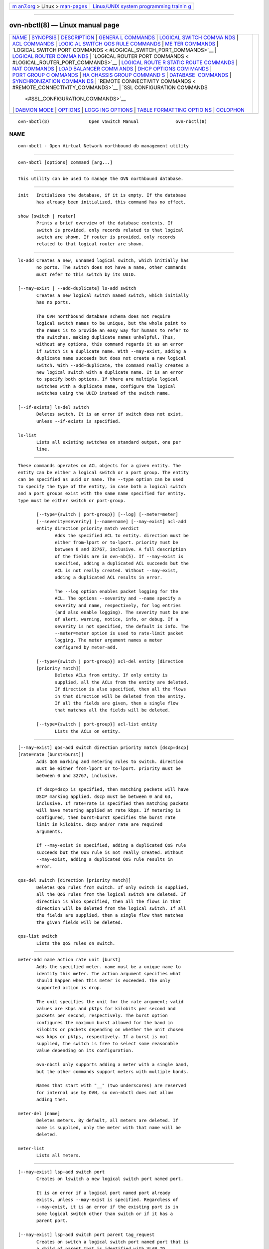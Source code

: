 .. container:: page-top

.. container:: nav-bar

   +----------------------------------+----------------------------------+
   | `m                               | `Linux/UNIX system programming   |
   | an7.org <../../../index.html>`__ | trainin                          |
   | > Linux >                        | g <http://man7.org/training/>`__ |
   | `man-pages <../index.html>`__    |                                  |
   +----------------------------------+----------------------------------+

--------------

ovn-nbctl(8) — Linux manual page
================================

+-----------------------------------+-----------------------------------+
| `NAME <#NAME>`__ \|               |                                   |
| `SYNOPSIS <#SYNOPSIS>`__ \|       |                                   |
| `DESCRIPTION <#DESCRIPTION>`__ \| |                                   |
| `GENERA                           |                                   |
| L COMMANDS <#GENERAL_COMMANDS>`__ |                                   |
| \|                                |                                   |
| `LOGICAL SWITCH COMMA             |                                   |
| NDS <#LOGICAL_SWITCH_COMMANDS>`__ |                                   |
| \|                                |                                   |
| `ACL COMMANDS <#ACL_COMMANDS>`__  |                                   |
| \|                                |                                   |
| `LOGIC                            |                                   |
| AL SWITCH QOS RULE COMMANDS <#LOG |                                   |
| ICAL_SWITCH_QOS_RULE_COMMANDS>`__ |                                   |
| \|                                |                                   |
| `ME                               |                                   |
| TER COMMANDS <#METER_COMMANDS>`__ |                                   |
| \|                                |                                   |
| `LOGICAL SWITCH PORT COMMANDS <   |                                   |
| #LOGICAL_SWITCH_PORT_COMMANDS>`__ |                                   |
| \|                                |                                   |
| `LOGICAL ROUTER COMMA             |                                   |
| NDS <#LOGICAL_ROUTER_COMMANDS>`__ |                                   |
| \|                                |                                   |
| `LOGICAL ROUTER PORT COMMANDS <   |                                   |
| #LOGICAL_ROUTER_PORT_COMMANDS>`__ |                                   |
| \|                                |                                   |
| `LOGICAL ROUTE                    |                                   |
| R STATIC ROUTE COMMANDS <#LOGICAL |                                   |
| _ROUTER_STATIC_ROUTE_COMMANDS>`__ |                                   |
| \|                                |                                   |
| `NAT COMMANDS <#NAT_COMMANDS>`__  |                                   |
| \|                                |                                   |
| `LOAD BALANCER COMM               |                                   |
| ANDS <#LOAD_BALANCER_COMMANDS>`__ |                                   |
| \|                                |                                   |
| `DHCP OPTIONS COM                 |                                   |
| MANDS <#DHCP_OPTIONS_COMMANDS>`__ |                                   |
| \|                                |                                   |
| `PORT GROUP C                     |                                   |
| OMMANDS <#PORT_GROUP_COMMANDS>`__ |                                   |
| \|                                |                                   |
| `HA CHASSIS GROUP COMMAND         |                                   |
| S <#HA_CHASSIS_GROUP_COMMANDS>`__ |                                   |
| \|                                |                                   |
| `DATABASE                         |                                   |
|  COMMANDS <#DATABASE_COMMANDS>`__ |                                   |
| \|                                |                                   |
| `SYNCHRONIZATION COMMAN           |                                   |
| DS <#SYNCHRONIZATION_COMMANDS>`__ |                                   |
| \|                                |                                   |
| `REMOTE CONNECTIVITY COMMANDS <   |                                   |
| #REMOTE_CONNECTIVITY_COMMANDS>`__ |                                   |
| \|                                |                                   |
| `SSL CONFIGURATION COMMANDS       |                                   |
|  <#SSL_CONFIGURATION_COMMANDS>`__ |                                   |
| \| `DAEMON MODE <#DAEMON_MODE>`__ |                                   |
| \| `OPTIONS <#OPTIONS>`__ \|      |                                   |
| `LOGG                             |                                   |
| ING OPTIONS <#LOGGING_OPTIONS>`__ |                                   |
| \|                                |                                   |
| `TABLE FORMATTING OPTIO           |                                   |
| NS <#TABLE_FORMATTING_OPTIONS>`__ |                                   |
| \| `COLOPHON <#COLOPHON>`__       |                                   |
+-----------------------------------+-----------------------------------+
| .. container:: man-search-box     |                                   |
+-----------------------------------+-----------------------------------+

::

   ovn-nbctl(8)               Open vSwitch Manual              ovn-nbctl(8)

NAME
-------------------------------------------------

::

          ovn-nbctl - Open Virtual Network northbound db management utility


---------------------------------------------------------

::

          ovn-nbctl [options] command [arg...]


---------------------------------------------------------------

::

          This utility can be used to manage the OVN northbound database.


-------------------------------------------------------------------------

::

          init   Initializes the database, if it is empty. If the database
                 has already been initialized, this command has no effect.

          show [switch | router]
                 Prints a brief overview of the database contents. If
                 switch is provided, only records related to that logical
                 switch are shown. If router is provided, only records
                 related to that logical router are shown.


---------------------------------------------------------------------------------------

::

          ls-add Creates a new, unnamed logical switch, which initially has
                 no ports. The switch does not have a name, other commands
                 must refer to this switch by its UUID.

          [--may-exist | --add-duplicate] ls-add switch
                 Creates a new logical switch named switch, which initially
                 has no ports.

                 The OVN northbound database schema does not require
                 logical switch names to be unique, but the whole point to
                 the names is to provide an easy way for humans to refer to
                 the switches, making duplicate names unhelpful. Thus,
                 without any options, this command regards it as an error
                 if switch is a duplicate name. With --may-exist, adding a
                 duplicate name succeeds but does not create a new logical
                 switch. With --add-duplicate, the command really creates a
                 new logical switch with a duplicate name. It is an error
                 to specify both options. If there are multiple logical
                 switches with a duplicate name, configure the logical
                 switches using the UUID instead of the switch name.

          [--if-exists] ls-del switch
                 Deletes switch. It is an error if switch does not exist,
                 unless --if-exists is specified.

          ls-list
                 Lists all existing switches on standard output, one per
                 line.


-----------------------------------------------------------------

::

          These commands operates on ACL objects for a given entity. The
          entity can be either a logical switch or a port group. The entity
          can be specified as uuid or name. The --type option can be used
          to specify the type of the entity, in case both a logical switch
          and a port groups exist with the same name specified for entity.
          type must be either switch or port-group.

                 [--type={switch | port-group}] [--log] [--meter=meter]
                 [--severity=severity] [--name=name] [--may-exist] acl-add
                 entity direction priority match verdict
                        Adds the specified ACL to entity. direction must be
                        either from-lport or to-lport. priority must be
                        between 0 and 32767, inclusive. A full description
                        of the fields are in ovn-nb(5). If --may-exist is
                        specified, adding a duplicated ACL succeeds but the
                        ACL is not really created. Without --may-exist,
                        adding a duplicated ACL results in error.

                        The --log option enables packet logging for the
                        ACL. The options --severity and --name specify a
                        severity and name, respectively, for log entries
                        (and also enable logging). The severity must be one
                        of alert, warning, notice, info, or debug. If a
                        severity is not specified, the default is info. The
                        --meter=meter option is used to rate-limit packet
                        logging. The meter argument names a meter
                        configured by meter-add.

                 [--type={switch | port-group}] acl-del entity [direction
                 [priority match]]
                        Deletes ACLs from entity. If only entity is
                        supplied, all the ACLs from the entity are deleted.
                        If direction is also specified, then all the flows
                        in that direction will be deleted from the entity.
                        If all the fields are given, then a single flow
                        that matches all the fields will be deleted.

                 [--type={switch | port-group}] acl-list entity
                        Lists the ACLs on entity.


---------------------------------------------------------------------------------------------------------

::

          [--may-exist] qos-add switch direction priority match [dscp=dscp]
          [rate=rate [burst=burst]]
                 Adds QoS marking and metering rules to switch. direction
                 must be either from-lport or to-lport. priority must be
                 between 0 and 32767, inclusive.

                 If dscp=dscp is specified, then matching packets will have
                 DSCP marking applied. dscp must be between 0 and 63,
                 inclusive. If rate=rate is specified then matching packets
                 will have metering applied at rate kbps. If metering is
                 configured, then burst=burst specifies the burst rate
                 limit in kilobits. dscp and/or rate are required
                 arguments.

                 If --may-exist is specified, adding a duplicated QoS rule
                 succeeds but the QoS rule is not really created. Without
                 --may-exist, adding a duplicated QoS rule results in
                 error.

          qos-del switch [direction [priority match]]
                 Deletes QoS rules from switch. If only switch is supplied,
                 all the QoS rules from the logical switch are deleted. If
                 direction is also specified, then all the flows in that
                 direction will be deleted from the logical switch. If all
                 the fields are supplied, then a single flow that matches
                 the given fields will be deleted.

          qos-list switch
                 Lists the QoS rules on switch.


---------------------------------------------------------------------

::

          meter-add name action rate unit [burst]
                 Adds the specified meter. name must be a unique name to
                 identify this meter. The action argument specifies what
                 should happen when this meter is exceeded. The only
                 supported action is drop.

                 The unit specifies the unit for the rate argument; valid
                 values are kbps and pktps for kilobits per second and
                 packets per second, respectively. The burst option
                 configures the maximum burst allowed for the band in
                 kilobits or packets depending on whether the unit chosen
                 was kbps or pktps, respectively. If a burst is not
                 supplied, the switch is free to select some reasonable
                 value depending on its configuration.

                 ovn-nbctl only supports adding a meter with a single band,
                 but the other commands support meters with multiple bands.

                 Names that start with "__" (two underscores) are reserved
                 for internal use by OVN, so ovn-nbctl does not allow
                 adding them.

          meter-del [name]
                 Deletes meters. By default, all meters are deleted. If
                 name is supplied, only the meter with that name will be
                 deleted.

          meter-list
                 Lists all meters.


-------------------------------------------------------------------------------------------------

::

          [--may-exist] lsp-add switch port
                 Creates on lswitch a new logical switch port named port.

                 It is an error if a logical port named port already
                 exists, unless --may-exist is specified. Regardless of
                 --may-exist, it is an error if the existing port is in
                 some logical switch other than switch or if it has a
                 parent port.

          [--may-exist] lsp-add switch port parent tag_request
                 Creates on switch a logical switch port named port that is
                 a child of parent that is identified with VLAN ID
                 tag_request, which must be between 0 and 4095, inclusive.
                 If tag_request is 0, ovn-northd generates a tag that is
                 unique in the scope of parent. This is useful in cases
                 such as virtualized container environments where Open
                 vSwitch does not have a direct connection to the
                 container’s port and it must be shared with the virtual
                 machine’s port.

                 It is an error if a logical port named port already
                 exists, unless --may-exist is specified. Regardless of
                 --may-exist, it is an error if the existing port is not in
                 switch or if it does not have the specified parent and
                 tag_request.

          [--if-exists] lsp-del port
                 Deletes port. It is an error if port does not exist,
                 unless --if-exists is specified.

          lsp-list switch
                 Lists all the logical switch ports within switch on
                 standard output, one per line.

          lsp-get-parent port
                 If set, get the parent port of port. If not set, print
                 nothing.

          lsp-get-tag port
                 If set, get the tag for port traffic. If not set, print
                 nothing.

          lsp-set-addresses port [address]...
                 Sets the addresses associated with port to address. Each
                 address should be one of the following:

                 an Ethernet address, optionally followed by a space and
                 one or more IP addresses
                        OVN delivers packets for the Ethernet address to
                        this port.

                 unknown
                        OVN delivers unicast Ethernet packets whose
                        destination MAC address is not in any logical
                        port’s addresses column to ports with address
                        unknown.

                 dynamic
                        Use this keyword to make ovn-northd generate a
                        globally unique MAC address and choose an unused
                        IPv4 address with the logical port’s subnet and
                        store them in the port’s dynamic_addresses column.

                 router Accepted only when the type of the logical switch
                        port is router. This indicates that the Ethernet,
                        IPv4, and IPv6 addresses for this logical switch
                        port should be obtained from the connected logical
                        router port, as specified by router-port in
                        lsp-set-options.

                 Multiple addresses may be set. If no address argument is
                 given, port will have no addresses associated with it.

          lsp-get-addresses port
                 Lists all the addresses associated with port on standard
                 output, one per line.

          lsp-set-port-security port [addrs]...
                 Sets the port security addresses associated with port to
                 addrs. Multiple sets of addresses may be set by using
                 multiple addrs arguments. If no addrs argument is given,
                 port will not have port security enabled.

                 Port security limits the addresses from which a logical
                 port may send packets and to which it may receive packets.
                 See the ovn-nb(5) documentation for the port_security
                 column in the Logical_Switch_Port table for details.

          lsp-get-port-security port
                 Lists all the port security addresses associated with port
                 on standard output, one per line.

          lsp-get-up port
                 Prints the state of port, either up or down.

          lsp-set-enabled port state
                 Set the administrative state of port, either enabled or
                 disabled. When a port is disabled, no traffic is allowed
                 into or out of the port.

          lsp-get-enabled port
                 Prints the administrative state of port, either enabled or
                 disabled.

          lsp-set-type port type
                 Set the type for the logical port. The type must be one of
                 the following:

                 (empty string)
                        A VM (or VIF) interface.

                 router A connection to a logical router.

                 localnet
                        A connection to a locally accessible network from
                        each ovn-controller instance. A logical switch can
                        only have a single localnet port attached. This is
                        used to model direct connectivity to an existing
                        network.

                 localport
                        A connection to a local VIF. Traffic that arrives
                        on a localport is never forwarded over a tunnel to
                        another chassis. These ports are present on every
                        chassis and have the same address in all of them.
                        This is used to model connectivity to local
                        services that run on every hypervisor.

                 l2gateway
                        A connection to a physical network.

                 vtep   A port to a logical switch on a VTEP gateway.

          lsp-get-type port
                 Get the type for the logical port.

          lsp-set-options port [key=value]...
                 Set type-specific key-value options for the logical port.

          lsp-get-options port
                 Get the type-specific options for the logical port.

          lsp-set-dhcpv4-options port dhcp_options
                 Set the DHCPv4 options for the logical port. The
                 dhcp_options is a UUID referring to a set of DHCP options
                 in the DHCP_Options table.

          lsp-get-dhcpv4-options port
                 Get the configured DHCPv4 options for the logical port.

          lsp-set-dhcpv6-options port dhcp_options
                 Set the DHCPv6 options for the logical port. The
                 dhcp_options is a UUID referring to a set of DHCP options
                 in the DHCP_Options table.

          lsp-get-dhcpv6-options port
                 Get the configured DHCPv6 options for the logical port.

          lsp-get-ls port
                 Get the logical switch which the port belongs to.


---------------------------------------------------------------------------------------

::

          lr-add Creates a new, unnamed logical router, which initially has
                 no ports. The router does not have a name, other commands
                 must refer to this router by its UUID.

          [--may-exist | --add-duplicate] lr-add router
                 Creates a new logical router named router, which initially
                 has no ports.

                 The OVN northbound database schema does not require
                 logical router names to be unique, but the whole point to
                 the names is to provide an easy way for humans to refer to
                 the routers, making duplicate names unhelpful. Thus,
                 without any options, this command regards it as an error
                 if router is a duplicate name. With --may-exist, adding a
                 duplicate name succeeds but does not create a new logical
                 router. With --add-duplicate, the command really creates a
                 new logical router with a duplicate name. It is an error
                 to specify both options. If there are multiple logical
                 routers with a duplicate name, configure the logical
                 routers using the UUID instead of the router name.

          [--if-exists] lr-del router
                 Deletes router. It is an error if router does not exist,
                 unless --if-exists is specified.

          lr-list
                 Lists all existing routers on standard output, one per
                 line.


-------------------------------------------------------------------------------------------------

::

          [--may-exist] lrp-add router port mac network... [peer=peer]
                 Creates on router a new logical router port named port
                 with Ethernet address mac and one or more IP
                 address/netmask for each network.

                 The optional argument peer identifies a logical router
                 port that connects to this one. The following example adds
                 a router port with an IPv4 and IPv6 address with peer lr1:

                 lrp-add lr0 lrp0 00:11:22:33:44:55 192.168.0.1/24
                 2001:db8::1/64 peer=lr1

                 It is an error if a logical router port named port already
                 exists, unless --may-exist is specified. Regardless of
                 --may-exist, it is an error if the existing router port is
                 in some logical router other than router.

          [--if-exists] lrp-del port
                 Deletes port. It is an error if port does not exist,
                 unless --if-exists is specified.

          lrp-list router
                 Lists all the logical router ports within router on
                 standard output, one per line.

          lrp-set-enabled port state
                 Set the administrative state of port, either enabled or
                 disabled. When a port is disabled, no traffic is allowed
                 into or out of the port.

          lrp-get-enabled port
                 Prints the administrative state of port, either enabled or
                 disabled.

          lrp-set-gateway-chassis port chassis [priority]
                 Set gateway chassis for port. chassis is the name of the
                 chassis. This creates a gateway chassis entry in
                 Gateway_Chassis table. It won’t check if chassis really
                 exists in OVN_Southbound database. Priority will be set to
                 0 if priority is not provided by user. priority must be
                 between 0 and 32767, inclusive.

          lrp-del-gateway-chassis port chassis
                 Deletes gateway chassis from port. It is an error if
                 gateway chassis with chassis for port does not exist.

          lrp-get-gateway-chassis port
                 Lists all the gateway chassis with priority within port on
                 standard output, one per line, ordered based on priority.


-----------------------------------------------------------------------------------------------------------------

::

          [--may-exist] [--policy=POLICY] lr-route-add router prefix
          nexthop [port]
                 Adds the specified route to router. prefix describes an
                 IPv4 or IPv6 prefix for this route, such as
                 192.168.100.0/24. nexthop specifies the gateway to use for
                 this route, which should be the IP address of one of
                 router logical router ports or the IP address of a logical
                 port. If port is specified, packets that match this route
                 will be sent out that port. When port is omitted, OVN
                 infers the output port based on nexthop.

                 --policy describes the policy used to make routing
                 decisions. This should be one of "dst-ip" or "src-ip". If
                 not specified, the default is "dst-ip".

                 It is an error if a route with prefix already exists,
                 unless --may-exist is specified.

          [--if-exists] lr-route-del router [prefix]
                 Deletes routes from router. If only router is supplied,
                 all the routes from the logical router are deleted. If
                 prefix is also specified, then all the routes that match
                 the prefix will be deleted from the logical router.

                 It is an error if prefix is specified and there is no
                 matching route entry, unless --if-exists is specified.

          lr-route-list router
                 Lists the routes on router.


-----------------------------------------------------------------

::

          [--may-exist] lr-nat-add router type external_ip logical_ip
          [logical_port external_mac]
                 Adds the specified NAT to router. The type must be one of
                 snat, dnat, or dnat_and_snat. The external_ip is an IPv4
                 address. The logical_ip is an IPv4 network (e.g
                 192.168.1.0/24) or an IPv4 address. The logical_port and
                 external_mac are only accepted when router is a
                 distributed router (rather than a gateway router) and type
                 is dnat_and_snat. The logical_port is the name of an
                 existing logical switch port where the logical_ip resides.
                 The external_mac is an Ethernet address.

                 When type is dnat, the externally visible IP address
                 external_ip is DNATted to the IP address logical_ip in the
                 logical space.

                 When type is snat, IP packets with their source IP address
                 that either matches the IP address in logical_ip or is in
                 the network provided by logical_ip is SNATed into the IP
                 address in external_ip.

                 When type is dnat_and_snat, the externally visible IP
                 address external_ip is DNATted to the IP address
                 logical_ip in the logical space. In addition, IP packets
                 with the source IP address that matches logical_ip is
                 SNATed into the IP address in external_ip.

                 When the logical_port and external_mac are specified, the
                 NAT rule will be programmed on the chassis where the
                 logical_port resides. This includes ARP replies for the
                 external_ip, which return the value of external_mac. All
                 packets transmitted with source IP address equal to
                 external_ip will be sent using the external_mac.

                 It is an error if a NAT already exists with the same
                 values of router, type, external_ip, and logical_ip,
                 unless --may-exist is specified. When --may-exist,
                 logical_port, and external_mac are all specified, the
                 existing values of logical_port and external_mac are
                 overwritten.

          [--if-exists] lr-nat-del router [type [ip]]
                 Deletes NATs from router. If only router is supplied, all
                 the NATs from the logical router are deleted. If type is
                 also specified, then all the NATs that match the type will
                 be deleted from the logical router. If all the fields are
                 given, then a single NAT rule that matches all the fields
                 will be deleted. When type is snat, the ip should be
                 logical_ip. When type is dnat or dnat_and_snat, the ip
                 shoud be external_ip.

                 It is an error if ip is specified and there is no matching
                 NAT entry, unless --if-exists is specified.

          lr-nat-list router
                 Lists the NATs on router.


-------------------------------------------------------------------------------------

::

          [--may-exist | --add-duplicate] lb-add lb vip ips [protocol]
                 Creates a new load balancer named lb with the provided vip
                 and ips or adds the vip to an existing lb. vip should be a
                 virtual IP address (or an IP address and a port number
                 with : as a separator). Examples for vip are 192.168.1.4,
                 fd0f::1, and 192.168.1.5:8080. ips should be comma
                 separated IP endpoints (or comma separated IP addresses
                 and port numbers with : as a separator). ips must be the
                 same address family as vip. Examples for ips are
                 10.0.0.1,10.0.0.2or [fdef::1]:8800,[fdef::2]:8800.

                 The optional argument protocol must be either tcp or udp.
                 This argument is useful when a port number is provided as
                 part of the vip. If the protocol is unspecified and a port
                 number is provided as part of the vip, OVN assumes the
                 protocol to be tcp.

                 It is an error if the vip already exists in the load
                 balancer named lb, unless --may-exist is specified. With
                 --add-duplicate, the command really creates a new load
                 balancer with a duplicate name.

                 The following example adds a load balancer.

                 lb-add lb0 30.0.0.10:80
                 192.168.10.10:80,192.168.10.20:80,192.168.10.30:80 udp

          [--if-exists] lb-del lb [vip]
                 Deletes lb or the vip from lb. If vip is supplied, only
                 the vip will be deleted from the lb. If only the lb is
                 supplied, the lb will be deleted. It is an error if vip
                 does not already exist in lb, unless --if-exists is
                 specified.

          lb-list [lb]
                 Lists the LBs. If lb is also specified, then only the
                 specified lb will be listed.

          [--may-exist] ls-lb-add switch lb
                 Adds the specified lb to switch. It is an error if a load
                 balancer named lb already exists in the switch, unless
                 --may-exist is specified.

          [--if-exists] ls-lb-del switch [lb]
                 Removes lb from switch. If only switch is supplied, all
                 the LBs from the logical switch are removed. If lb is also
                 specified, then only the lb will be removed from the
                 logical switch. It is an error if lb does not exist in the
                 switch, unless --if-exists is specified.

          ls-lb-list switch
                 Lists the LBs for the given switch.

          [--may-exist] lr-lb-add router lb
                 Adds the specified lb to router. It is an error if a load
                 balancer named lb already exists in the router, unless
                 --may-exist is specified.

          [--if-exists] lr-lb-del router [lb]
                 Removes lb from router. If only router is supplied, all
                 the LBs from the logical router are removed. If lb is also
                 specified, then only the lb will be removed from the
                 logical router. It is an error if lb does not exist in the
                 router, unless --if-exists is specified.

          lr-lb-list router
                 Lists the LBs for the given router.


-----------------------------------------------------------------------------------

::

          dhcp-options-create cidr [key=value]
                 Creates a new DHCP Options entry in the DHCP_Options table
                 with the specified cidr and optional external-ids.

          dhcp-options-list
                 Lists the DHCP Options entries.

          dhcp-options-del dhcp-option
                 Deletes the DHCP Options entry referred by dhcp-option
                 UUID.

          dhcp-options-set-options dhcp-option [key=value]...
                 Set the DHCP Options for the dhcp-option UUID.

          dhcp-options-get-options dhcp-option
                 Lists the DHCP Options for the dhcp-option UUID.


-------------------------------------------------------------------------------

::

          pg-add group [port]...
                 Creates a new port group in the Port_Group table named
                 group with optional ports added to the group.

          pg-set-ports group port...
                 Sets ports on the port group named group. It is an error
                 if group does not exist.

          pg-del group
                 Deletes port group group. It is an error if group does not
                 exist.


-------------------------------------------------------------------------------------------

::

          ha-chassis-group-add group
                 Creates a new HA chassis group in the HA_Chassis_Group
                 table named group.

          ha-chassis-group-del group
                 Deletes the HA chassis group group. It is an error if
                 group does not exist.

          ha-chassis-group-list
                 Lists the HA chassis group group along with the HA chassis
                 if any associated with it.

          ha-chassis-group-add-chassis group chassis priority
                 Adds a new HA chassis chassis to the HA Chassis group
                 group with the specified priority. If the chassis already
                 exists, then the priority is updated. The chassis should
                 be the name of the chassis in the OVN_Southbound.

          ha-chassis-group-remove-chassis group chassis
                 Removes the HA chassis chassis from the HA chassis group
                 group. It is an error if chassis does not exist.


---------------------------------------------------------------------------

::

          These commands query and modify the contents of ovsdb tables.
          They are a slight abstraction of the ovsdb interface and as such
          they operate at a lower level than other ovn-nbctl commands.

          Identifying Tables, Records, and Columns

          Each of these commands has a table parameter to identify a table
          within the database. Many of them also take a record parameter
          that identifies a particular record within a table. The record
          parameter may be the UUID for a record, which may be abbreviated
          to its first 4 (or more) hex digits, as long as that is unique.
          Many tables offer additional ways to identify records. Some
          commands also take column parameters that identify a particular
          field within the records in a table.

          For a list of tables and their columns, see ovn-nb(5) or see the
          table listing from the --help option.

          Record names must be specified in full and with correct
          capitalization, except that UUIDs may be abbreviated to their
          first 4 (or more) hex digits, as long as that is unique within
          the table. Names of tables and columns are not case-sensitive,
          and - and _ are treated interchangeably. Unique abbreviations of
          table and column names are acceptable, e.g. d or dhcp is
          sufficient to identify the DHCP_Options table.

          Database Values

          Each column in the database accepts a fixed type of data. The
          currently defined basic types, and their representations, are:

                 integer
                        A decimal integer in the range -2**63 to 2**63-1,
                        inclusive.

                 real   A floating-point number.

                 Boolean
                        True or false, written true or false, respectively.

                 string An arbitrary Unicode string, except that null bytes
                        are not allowed. Quotes are optional for most
                        strings that begin with an English letter or
                        underscore and consist only of letters,
                        underscores, hyphens, and periods. However, true
                        and false and strings that match the syntax of
                        UUIDs (see below) must be enclosed in double quotes
                        to distinguish them from other basic types. When
                        double quotes are used, the syntax is that of
                        strings in JSON, e.g. backslashes may be used to
                        escape special characters. The empty string must be
                        represented as a pair of double quotes ("").

                 UUID   Either a universally unique identifier in the style
                        of RFC 4122, e.g.
                        f81d4fae-7dec-11d0-a765-00a0c91e6bf6, or an @name
                        defined by a get or create command within the same
                        ovn-nbctl invocation.

          Multiple values in a single column may be separated by spaces or
          a single comma. When multiple values are present, duplicates are
          not allowed, and order is not important. Conversely, some
          database columns can have an empty set of values, represented as
          [], and square brackets may optionally enclose other non-empty
          sets or single values as well.

          A few database columns are ``maps’’ of key-value pairs, where the
          key and the value are each some fixed database type. These are
          specified in the form key=value, where key and value follow the
          syntax for the column’s key type and value type, respectively.
          When multiple pairs are present (separated by spaces or a comma),
          duplicate keys are not allowed, and again the order is not
          important. Duplicate values are allowed. An empty map is
          represented as {}. Curly braces may optionally enclose non-empty
          maps as well (but use quotes to prevent the shell from expanding
          other-config={0=x,1=y} into other-config=0=x other-config=1=y,
          which may not have the desired effect).

          Database Command Syntax

                 [--if-exists] [--columns=column[,column]...] list table
                 [record]...
                        Lists the data in each specified record. If no
                        records are specified, lists all the records in
                        table.

                        If --columns is specified, only the requested
                        columns are listed, in the specified order.
                        Otherwise, all columns are listed, in alphabetical
                        order by column name.

                        Without --if-exists, it is an error if any
                        specified record does not exist. With --if-exists,
                        the command ignores any record that does not exist,
                        without producing any output.

                 [--columns=column[,column]...] find table
                 [column[:key]=value]...
                        Lists the data in each record in table whose column
                        equals value or, if key is specified, whose column
                        contains a key with the specified value. The
                        following operators may be used where = is written
                        in the syntax summary:

                        = != < > <= >=
                               Selects records in which column[:key]
                               equals, does not equal, is less than, is
                               greater than, is less than or equal to, or
                               is greater than or equal to value,
                               respectively.

                               Consider column[:key] and value as sets of
                               elements. Identical sets are considered
                               equal. Otherwise, if the sets have different
                               numbers of elements, then the set with more
                               elements is considered to be larger.
                               Otherwise, consider a element from each set
                               pairwise, in increasing order within each
                               set. The first pair that differs determines
                               the result. (For a column that contains key-
                               value pairs, first all the keys are
                               compared, and values are considered only if
                               the two sets contain identical keys.)

                        {=} {!=}
                               Test for set equality or inequality,
                               respectively.

                        {<=}   Selects records in which column[:key] is a
                               subset of value. For example,
                               flood-vlans{<=}1,2 selects records in which
                               the flood-vlans column is the empty set or
                               contains 1 or 2 or both.

                        {<}    Selects records in which column[:key] is a
                               proper subset of value. For example,
                               flood-vlans{<}1,2 selects records in which
                               the flood-vlans column is the empty set or
                               contains 1 or 2 but not both.

                        {>=} {>}
                               Same as {<=} and {<}, respectively, except
                               that the relationship is reversed. For
                               example, flood-vlans{>=}1,2 selects records
                               in which the flood-vlans column contains
                               both 1 and 2.

                        For arithmetic operators (= != < > <= >=), when key
                        is specified but a particular record’s column does
                        not contain key, the record is always omitted from
                        the results. Thus, the condition
                        other-config:mtu!=1500 matches records that have a
                        mtu key whose value is not 1500, but not those that
                        lack an mtu key.

                        For the set operators, when key is specified but a
                        particular record’s column does not contain key,
                        the comparison is done against an empty set. Thus,
                        the condition other-config:mtu{!=}1500 matches
                        records that have a mtu key whose value is not 1500
                        and those that lack an mtu key.

                        Don’t forget to escape < or > from interpretation
                        by the shell.

                        If --columns is specified, only the requested
                        columns are listed, in the specified order.
                        Otherwise all columns are listed, in alphabetical
                        order by column name.

                        The UUIDs shown for rows created in the same
                        ovn-nbctl invocation will be wrong.

                 [--if-exists] [--id=@name] get table record
                 [column[:key]]...
                        Prints the value of each specified column in the
                        given record in table. For map columns, a key may
                        optionally be specified, in which case the value
                        associated with key in the column is printed,
                        instead of the entire map.

                        Without --if-exists, it is an error if record does
                        not exist or key is specified, if key does not
                        exist in record. With --if-exists, a missing record
                        yields no output and a missing key prints a blank
                        line.

                        If @name is specified, then the UUID for record may
                        be referred to by that name later in the same
                        ovn-nbctl invocation in contexts where a UUID is
                        expected.

                        Both --id and the column arguments are optional,
                        but usually at least one or the other should be
                        specified. If both are omitted, then get has no
                        effect except to verify that record exists in
                        table.

                        --id and --if-exists cannot be used together.

                 [--if-exists] set table record column[:key]=value...
                        Sets the value of each specified column in the
                        given record in table to value. For map columns, a
                        key may optionally be specified, in which case the
                        value associated with key in that column is changed
                        (or added, if none exists), instead of the entire
                        map.

                        Without --if-exists, it is an error if record does
                        not exist. With --if-exists, this command does
                        nothing if record does not exist.

                 [--if-exists] add table record column [key=]value...
                        Adds the specified value or key-value pair to
                        column in record in table. If column is a map, then
                        key is required, otherwise it is prohibited. If key
                        already exists in a map column, then the current
                        value is not replaced (use the set command to
                        replace an existing value).

                        Without --if-exists, it is an error if record does
                        not exist. With --if-exists, this command does
                        nothing if record does not exist.

                 [--if-exists] remove table record column value...

                        [--if-exists] remove table record column key...

                        [--if-exists] remove table record column
                        key=value...  Removes the specified values or key-
                        value pairs from column in record in table. The
                        first form applies to columns that are not maps:
                        each specified value is removed from the column.
                        The second and third forms apply to map columns: if
                        only a key is specified, then any key-value pair
                        with the given key is removed, regardless of its
                        value; if a value is given then a pair is removed
                        only if both key and value match.

                        It is not an error if the column does not contain
                        the specified key or value or pair.

                        Without --if-exists, it is an error if record does
                        not exist. With --if-exists, this command does
                        nothing if record does not exist.

                 [--if-exists] clear table record column...
                        Sets each column in record in table to the empty
                        set or empty map, as appropriate. This command
                        applies only to columns that are allowed to be
                        empty.

                        Without --if-exists, it is an error if record does
                        not exist. With --if-exists, this command does
                        nothing if record does not exist.

                 [--id=@name] create table column[:key]=value...
                        Creates a new record in table and sets the initial
                        values of each column. Columns not explicitly set
                        will receive their default values. Outputs the UUID
                        of the new row.

                        If @name is specified, then the UUID for the new
                        row may be referred to by that name elsewhere in
                        the same \*(PN invocation in contexts where a UUID
                        is expected. Such references may precede or follow
                        the create command.

                        Caution (ovs-vsctl as example)
                               Records in the Open vSwitch database are
                               significant only when they can be reached
                               directly or indirectly from the Open_vSwitch
                               table. Except for records in the QoS or
                               Queue tables, records that are not reachable
                               from the Open_vSwitch table are
                               automatically deleted from the database.
                               This deletion happens immediately, without
                               waiting for additional ovs-vsctl commands or
                               other database activity. Thus, a create
                               command must generally be accompanied by
                               additional commands within the same
                               ovs-vsctl invocation to add a chain of
                               references to the newly created record from
                               the top-level Open_vSwitch record. The
                               EXAMPLES section gives some examples that
                               show how to do this.

                 [--if-exists] destroy table record...
                        Deletes each specified record from table. Unless
                        --if-exists is specified, each records must exist.

                 --all destroy table
                        Deletes all records from the table.

                        Caution (ovs-vsctl as example)
                               The destroy command is only useful for
                               records in the QoS or Queue tables. Records
                               in other tables are automatically deleted
                               from the database when they become
                               unreachable from the Open_vSwitch table.
                               This means that deleting the last reference
                               to a record is sufficient for deleting the
                               record itself. For records in these tables,
                               destroy is silently ignored. See the
                               EXAMPLES section below for more information.

                 wait-until table record [column[:key]=value]...
                        Waits until table contains a record named record
                        whose column equals value or, if key is specified,
                        whose column contains a key with the specified
                        value. Any of the operators !=, <, >, <=, or >= may
                        be substituted for = to test for inequality, less
                        than, greater than, less than or equal to, or
                        greater than or equal to, respectively. (Don’t
                        forget to escape < or > from interpretation by the
                        shell.)

                        If no column[:key]=value arguments are given, this
                        command waits only until record exists. If more
                        than one such argument is given, the command waits
                        until all of them are satisfied.

                        Caution (ovs-vsctl as example)
                               Usually wait-until should be placed at the
                               beginning of a set of ovs-vsctl commands.
                               For example, wait-until bridge br0 -- get
                               bridge br0 datapath_id waits until a bridge
                               named br0 is created, then prints its
                               datapath_id column, whereas get bridge br0
                               datapath_id -- wait-until bridge br0 will
                               abort if no bridge named br0 exists when
                               ovs-vsctl initially connects to the
                               database.

                        Consider specifying --timeout=0 along with
                        --wait-until, to prevent ovn-nbctl from terminating
                        after waiting only at most 5 seconds.

                 comment [arg]...
                        This command has no effect on behavior, but any
                        database log record created by the command will
                        include the command and its arguments.


-----------------------------------------------------------------------------------------

::

          sync   Ordinarily, --wait=sb or --wait=hv only waits for changes
                 by the current ovn-nbctl invocation to take effect. This
                 means that, if none of the commands supplied to ovn-nbctl
                 change the database, then the command does not wait at
                 all. With the sync command, however, ovn-nbctl waits even
                 for earlier changes to the database to propagate down to
                 the southbound database or all of the OVN chassis,
                 according to the argument to --wait.


-------------------------------------------------------------------------------------------------

::

          get-connection
                 Prints the configured connection(s).

          del-connection
                 Deletes the configured connection(s).

          [--inactivity-probe=msecs] set-connection target...
                 Sets the configured manager target or targets. Use
                 --inactivity-probe=msecs to override the default idle
                 connection inactivity probe time. Use 0 to disable
                 inactivity probes.


---------------------------------------------------------------------------------------------

::

          get-ssl
                 Prints the SSL configuration.

          del-ssl
                 Deletes the current SSL configuration.

          [--bootstrap] set-ssl private-key certificate ca-cert [ssl-
          protocol-list [ssl-cipher-list]]
                 Sets the SSL configuration.


---------------------------------------------------------------

::

          When it is invoked in the most ordinary way, ovn-nbctl connects
          to an OVSDB server that hosts the northbound database, retrieves
          a partial copy of the database that is complete enough to do its
          work, sends a transaction request to the server, and receives and
          processes the server’s reply. In common interactive use, this is
          fine, but if the database is large, the step in which ovn-nbctl
          retrieves a partial copy of the database can take a long time,
          which yields poor performance overall.

          To improve performance in such a case, ovn-nbctl offers a "daemon
          mode," in which the user first starts ovn-nbctl running in the
          background and afterward uses the daemon to execute operations.
          Over several ovn-nbctl command invocations, this performs better
          overall because it retrieves a copy of the database only once at
          the beginning, not once per program run.

          Use the --detach option to start an ovn-nbctl daemon. With this
          option, ovn-nbctl prints the name of a control socket to stdout.
          The client should save this name in environment variable
          OVN_NB_DAEMON. Under the Bourne shell this might be done like
          this:

                export OVN_NB_DAEMON=$(ovn-nbctl --pidfile --detach)

          When OVN_NB_DAEMON is set, ovn-nbctl automatically and
          transparently uses the daemon to execute its commands.

          When the daemon is no longer needed, kill it and unset the
          environment variable, e.g.:

                kill $(cat /var/run/ovn-nbctl.pid)
                unset OVN_NB_DAEMON

          Daemon mode is experimental.

      Daemon Commands
          Daemon mode is internally implemented using the same mechanism
          used by ovs-appctl. One may also use ovs-appctl directly with the
          following commands:

                 run [options] command [arg...] [-- [options] command
                 [arg...] ...]
                        Instructs the daemon process to run one or more
                        ovn-nbctl commands described above and reply with
                        the results of running these commands. Accepts the
                        --no-wait, --wait, --timeout, --dry-run, --oneline,
                        and the options described under Table Formatting
                        Options in addition to the the command-specific
                        options.

                 exit   Causes ovn-nbctl to gracefully terminate.


-------------------------------------------------------

::

          --no-wait | --wait=none
          --wait=sb
          --wait=hv
               These options control whether and how ovn-nbctl waits for
               the OVN system to become up-to-date with changes made in an
               ovn-nbctl invocation.

               By default, or if --no-wait or --wait=none, ovn-nbctl exits
               immediately after confirming that changes have been
               committed to the northbound database, without waiting.

               With --wait=sb, before ovn-nbctl exits, it waits for
               ovn-northd to bring the southbound database up-to-date with
               the northbound database updates.

               With --wait=hv, before ovn-nbctl exits, it additionally
               waits for all OVN chassis (hypervisors and gateways) to
               become up-to-date with the northbound database updates.
               (This can become an indefinite wait if any chassis is
               malfunctioning.)

               Ordinarily, --wait=sb or --wait=hv only waits for changes by
               the current ovn-nbctl invocation to take effect. This means
               that, if none of the commands supplied to ovn-nbctl change
               the database, then the command does not wait at all. Use the
               sync command to override this behavior.

          --db database
               The OVSDB database remote to contact. If the OVN_NB_DB
               environment variable is set, its value is used as the
               default. Otherwise, the default is
               unix:/usr/local/var/run/openvswitch/ovnnb_db.sock, but this
               default is unlikely to be useful outside of single-machine
               OVN test environments.

          --leader-only
          --no-leader-only
               By default, or with --leader-only, when the database server
               is a clustered database, ovn-nbctl will avoid servers other
               than the cluster leader. This ensures that any data that
               ovn-nbctl reads and reports is up-to-date. With
               --no-leader-only, ovn-nbctl will use any server in the
               cluster, which means that for read-only transactions it can
               report and act on stale data (transactions that modify the
               database are always serialized even with --no-leader-only).
               Refer to Understanding Cluster Consistency in ovsdb(7) for
               more information.

          --shuffle-remotes
          --no-shuffle-remotes
               By default, or with --shuffle-remotes, when there are
               multiple remotes specified in the OVSDB connection string
               specified by --db or the OVN_NB_DB environment variable, the
               order of the remotes will be shuffled before the client
               tries to connect. The remotes will be shuffled only once to
               a new order before the first connection attempt. The
               following retries, if any, will follow the same new order.
               The default behavior is to make sure clients of a clustered
               database can distribute evenly to all memembers of the
               cluster. With --no-shuffle-remotes, ovn-nbctl will use the
               original order specified in the connection string to
               connect. This allows user to specify the preferred order,
               which is particularly useful for testing.

      Daemon Options
          --pidfile[=pidfile]
                 Causes a file (by default, program.pid) to be created
                 indicating the PID of the running process. If the pidfile
                 argument is not specified, or if it does not begin with /,
                 then it is created in /usr/local/var/run/openvswitch.

                 If --pidfile is not specified, no pidfile is created.

          --overwrite-pidfile
                 By default, when --pidfile is specified and the specified
                 pidfile already exists and is locked by a running process,
                 the daemon refuses to start. Specify --overwrite-pidfile
                 to cause it to instead overwrite the pidfile.

                 When --pidfile is not specified, this option has no
                 effect.

          --detach
                 Runs this program as a background process. The process
                 forks, and in the child it starts a new session, closes
                 the standard file descriptors (which has the side effect
                 of disabling logging to the console), and changes its
                 current directory to the root (unless --no-chdir is
                 specified). After the child completes its initialization,
                 the parent exits.

          --monitor
                 Creates an additional process to monitor this program. If
                 it dies due to a signal that indicates a programming error
                 (SIGABRT, SIGALRM, SIGBUS, SIGFPE, SIGILL, SIGPIPE,
                 SIGSEGV, SIGXCPU, or SIGXFSZ) then the monitor process
                 starts a new copy of it. If the daemon dies or exits for
                 another reason, the monitor process exits.

                 This option is normally used with --detach, but it also
                 functions without it.

          --no-chdir
                 By default, when --detach is specified, the daemon changes
                 its current working directory to the root directory after
                 it detaches. Otherwise, invoking the daemon from a
                 carelessly chosen directory would prevent the
                 administrator from unmounting the file system that holds
                 that directory.

                 Specifying --no-chdir suppresses this behavior, preventing
                 the daemon from changing its current working directory.
                 This may be useful for collecting core files, since it is
                 common behavior to write core dumps into the current
                 working directory and the root directory is not a good
                 directory to use.

                 This option has no effect when --detach is not specified.

          --no-self-confinement
                 By default this daemon will try to self-confine itself to
                 work with files under well-known directories whitelisted
                 at build time. It is better to stick with this default
                 behavior and not to use this flag unless some other Access
                 Control is used to confine daemon. Note that in contrast
                 to other access control implementations that are typically
                 enforced from kernel-space (e.g. DAC or MAC), self-
                 confinement is imposed from the user-space daemon itself
                 and hence should not be considered as a full confinement
                 strategy, but instead should be viewed as an additional
                 layer of security.

          --user=user:group
                 Causes this program to run as a different user specified
                 in user:group, thus dropping most of the root privileges.
                 Short forms user and :group are also allowed, with current
                 user or group assumed, respectively. Only daemons started
                 by the root user accepts this argument.

                 On Linux, daemons will be granted CAP_IPC_LOCK and
                 CAP_NET_BIND_SERVICES before dropping root privileges.
                 Daemons that interact with a datapath, such as
                 ovs-vswitchd, will be granted three additional
                 capabilities, namely CAP_NET_ADMIN, CAP_NET_BROADCAST and
                 CAP_NET_RAW. The capability change will apply even if the
                 new user is root.

                 On Windows, this option is not currently supported. For
                 security reasons, specifying this option will cause the
                 daemon process not to start.


-----------------------------------------------------------------------

::

          -v[spec]
          --verbose=[spec]
               Sets logging levels. Without any spec, sets the log level
               for every module and destination to dbg. Otherwise, spec is
               a list of words separated by spaces or commas or colons, up
               to one from each category below:

               •      A valid module name, as displayed by the vlog/list
                      command on ovs-appctl(8), limits the log level change
                      to the specified module.

               •      syslog, console, or file, to limit the log level
                      change to only to the system log, to the console, or
                      to a file, respectively. (If --detach is specified,
                      the daemon closes its standard file descriptors, so
                      logging to the console will have no effect.)

                      On Windows platform, syslog is accepted as a word and
                      is only useful along with the --syslog-target option
                      (the word has no effect otherwise).

               •      off, emer, err, warn, info, or dbg, to control the
                      log level. Messages of the given severity or higher
                      will be logged, and messages of lower severity will
                      be filtered out. off filters out all messages. See
                      ovs-appctl(8) for a definition of each log level.

               Case is not significant within spec.

               Regardless of the log levels set for file, logging to a file
               will not take place unless --log-file is also specified (see
               below).

               For compatibility with older versions of OVS, any is
               accepted as a word but has no effect.

          -v
          --verbose
               Sets the maximum logging verbosity level, equivalent to
               --verbose=dbg.

          -vPATTERN:destination:pattern
          --verbose=PATTERN:destination:pattern
               Sets the log pattern for destination to pattern. Refer to
               ovs-appctl(8) for a description of the valid syntax for
               pattern.

          -vFACILITY:facility
          --verbose=FACILITY:facility
               Sets the RFC5424 facility of the log message. facility can
               be one of kern, user, mail, daemon, auth, syslog, lpr, news,
               uucp, clock, ftp, ntp, audit, alert, clock2, local0, local1,
               local2, local3, local4, local5, local6 or local7. If this
               option is not specified, daemon is used as the default for
               the local system syslog and local0 is used while sending a
               message to the target provided via the --syslog-target
               option.

          --log-file[=file]
               Enables logging to a file. If file is specified, then it is
               used as the exact name for the log file. The default log
               file name used if file is omitted is
               /usr/local/var/log/openvswitch/program.log.

          --syslog-target=host:port
               Send syslog messages to UDP port on host, in addition to the
               system syslog. The host must be a numerical IP address, not
               a hostname.

          --syslog-method=method
               Specify method as how syslog messages should be sent to
               syslog daemon. The following forms are supported:

               •      libc, to use the libc syslog() function. Downside of
                      using this options is that libc adds fixed prefix to
                      every message before it is actually sent to the
                      syslog daemon over /dev/log UNIX domain socket.

               •      unix:file, to use a UNIX domain socket directly. It
                      is possible to specify arbitrary message format with
                      this option. However, rsyslogd 8.9 and older versions
                      use hard coded parser function anyway that limits
                      UNIX domain socket use. If you want to use arbitrary
                      message format with older rsyslogd versions, then use
                      UDP socket to localhost IP address instead.

               •      udp:ip:port, to use a UDP socket. With this method it
                      is possible to use arbitrary message format also with
                      older rsyslogd. When sending syslog messages over UDP
                      socket extra precaution needs to be taken into
                      account, for example, syslog daemon needs to be
                      configured to listen on the specified UDP port,
                      accidental iptables rules could be interfering with
                      local syslog traffic and there are some security
                      considerations that apply to UDP sockets, but do not
                      apply to UNIX domain sockets.

               •      null, to discard all messages logged to syslog.

               The default is taken from the OVS_SYSLOG_METHOD environment
               variable; if it is unset, the default is libc.


-----------------------------------------------------------------------------------------

::

          These options control the format of output from the list and find
          commands.

                 -f format
                 --format=format
                      Sets the type of table formatting. The following
                      types of format are available:

                      table  2-D text tables with aligned columns.

                      list (default)
                             A list with one column per line and rows
                             separated by a blank line.

                      html   HTML tables.

                      csv    Comma-separated values as defined in RFC 4180.

                      json   JSON format as defined in RFC 4627. The output
                             is a sequence of JSON objects, each of which
                             corresponds to one table. Each JSON object has
                             the following members with the noted values:

                             caption
                                    The table’s caption. This member is
                                    omitted if the table has no caption.

                             headings
                                    An array with one element per table
                                    column. Each array element is a string
                                    giving the corresponding column’s
                                    heading.

                             data   An array with one element per table
                                    row. Each element is also an array with
                                    one element per table column. The
                                    elements of this second-level array are
                                    the cells that constitute the table.
                                    Cells that represent OVSDB data or data
                                    types are expressed in the format
                                    described in the OVSDB specification;
                                    other cells are simply expressed as
                                    text strings.

                 -d format
                 --data=format
                      Sets the formatting for cells within output tables
                      unless the table format is set to json, in which case
                      json formatting is always used when formatting cells.
                      The following types of format are available:

                      string (default)
                             The simple format described in the Database
                             Values section of ovs-vsctl(8).

                      bare   The simple format with punctuation stripped
                             off: [] and {} are omitted around sets, maps,
                             and empty columns, items within sets and maps
                             are space-separated, and strings are never
                             quoted. This format may be easier for scripts
                             to parse.

                      json   The RFC 4627 JSON format as described above.

                 --no-headings
                      This option suppresses the heading row that otherwise
                      appears in the first row of table output.

                 --pretty
                      By default, JSON in output is printed as compactly as
                      possible. This option causes JSON in output to be
                      printed in a more readable fashion. Members of
                      objects and elements of arrays are printed one per
                      line, with indentation.

                      This option does not affect JSON in tables, which is
                      always printed compactly.

                 --bare
                      Equivalent to --format=list --data=bare
                      --no-headings.

      PKI Options
          PKI configuration is required to use SSL for the connection to
          the database.

                 -p privkey.pem
                 --private-key=privkey.pem
                      Specifies a PEM file containing the private key used
                      as identity for outgoing SSL connections.

                 -c cert.pem
                 --certificate=cert.pem
                      Specifies a PEM file containing a certificate that
                      certifies the private key specified on -p or
                      --private-key to be trustworthy. The certificate must
                      be signed by the certificate authority (CA) that the
                      peer in SSL connections will use to verify it.

                 -C cacert.pem
                 --ca-cert=cacert.pem
                      Specifies a PEM file containing the CA certificate
                      for verifying certificates presented to this program
                      by SSL peers. (This may be the same certificate that
                      SSL peers use to verify the certificate specified on
                      -c or --certificate, or it may be a different one,
                      depending on the PKI design in use.)

                 -C none
                 --ca-cert=none
                      Disables verification of certificates presented by
                      SSL peers. This introduces a security risk, because
                      it means that certificates cannot be verified to be
                      those of known trusted hosts.

                 --bootstrap-ca-cert=cacert.pem
                        When cacert.pem exists, this option has the same
                        effect as -C or --ca-cert. If it does not exist,
                        then the executable will attempt to obtain the CA
                        certificate from the SSL peer on its first SSL
                        connection and save it to the named PEM file. If it
                        is successful, it will immediately drop the
                        connection and reconnect, and from then on all SSL
                        connections must be authenticated by a certificate
                        signed by the CA certificate thus obtained.

                        This option exposes the SSL connection to a man-in-
                        the-middle attack obtaining the initial CA
                        certificate, but it may be useful for
                        bootstrapping.

                        This option is only useful if the SSL peer sends
                        its CA certificate as part of the SSL certificate
                        chain. The SSL protocol does not require the server
                        to send the CA certificate.

                        This option is mutually exclusive with -C and
                        --ca-cert.

      Other Options
          -h
          --help
               Prints a brief help message to the console.

          -V
          --version
               Prints version information to the console.

COLOPHON
---------------------------------------------------------

::

          This page is part of the Open vSwitch (a distributed virtual
          multilayer switch) project.  Information about the project can be
          found at ⟨http://openvswitch.org/⟩.  If you have a bug report for
          this manual page, send it to bugs@openvswitch.org.  This page was
          obtained from the project's upstream Git repository
          ⟨https://github.com/openvswitch/ovs.git⟩ on 2021-08-27.  (At that
          time, the date of the most recent commit that was found in the
          repository was 2021-08-20.)  If you discover any rendering
          problems in this HTML version of the page, or you believe there
          is a better or more up-to-date source for the page, or you have
          corrections or improvements to the information in this COLOPHON
          (which is not part of the original manual page), send a mail to
          man-pages@man7.org

   Open vSwitch 2.12.90            ovn-nbctl                   ovn-nbctl(8)

--------------

--------------

.. container:: footer

   +-----------------------+-----------------------+-----------------------+
   | HTML rendering        |                       | |Cover of TLPI|       |
   | created 2021-08-27 by |                       |                       |
   | `Michael              |                       |                       |
   | Ker                   |                       |                       |
   | risk <https://man7.or |                       |                       |
   | g/mtk/index.html>`__, |                       |                       |
   | author of `The Linux  |                       |                       |
   | Programming           |                       |                       |
   | Interface <https:     |                       |                       |
   | //man7.org/tlpi/>`__, |                       |                       |
   | maintainer of the     |                       |                       |
   | `Linux man-pages      |                       |                       |
   | project <             |                       |                       |
   | https://www.kernel.or |                       |                       |
   | g/doc/man-pages/>`__. |                       |                       |
   |                       |                       |                       |
   | For details of        |                       |                       |
   | in-depth **Linux/UNIX |                       |                       |
   | system programming    |                       |                       |
   | training courses**    |                       |                       |
   | that I teach, look    |                       |                       |
   | `here <https://ma     |                       |                       |
   | n7.org/training/>`__. |                       |                       |
   |                       |                       |                       |
   | Hosting by `jambit    |                       |                       |
   | GmbH                  |                       |                       |
   | <https://www.jambit.c |                       |                       |
   | om/index_en.html>`__. |                       |                       |
   +-----------------------+-----------------------+-----------------------+

--------------

.. container:: statcounter

   |Web Analytics Made Easy - StatCounter|

.. |Cover of TLPI| image:: https://man7.org/tlpi/cover/TLPI-front-cover-vsmall.png
   :target: https://man7.org/tlpi/
.. |Web Analytics Made Easy - StatCounter| image:: https://c.statcounter.com/7422636/0/9b6714ff/1/
   :class: statcounter
   :target: https://statcounter.com/
